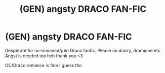 #+TITLE: (GEN) angsty DRACO FAN-FIC

* (GEN) angsty DRACO FAN-FIC
:PROPERTIES:
:Author: kiwiwars
:Score: 1
:DateUnix: 1613116257.0
:DateShort: 2021-Feb-12
:FlairText: Request
:END:
Desperate for no-romance/gen Draco fanfic. Please no drarry, dramione etc Angst is needed too heh thank you <3

OC/Draco romance is fine I guess tho

